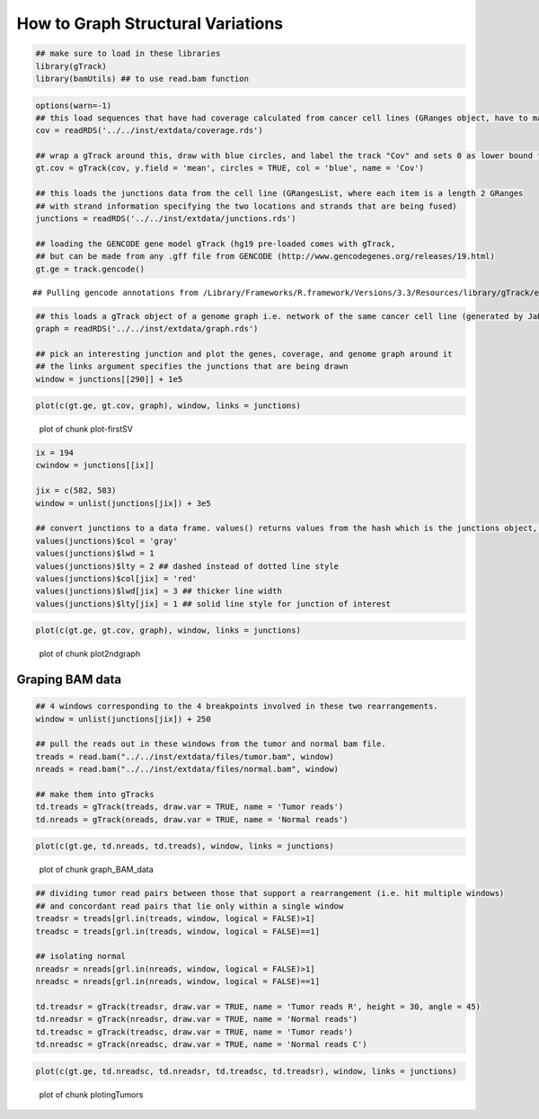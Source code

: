 How to Graph Structural Variations
=====================================



.. sourcecode:: r
    

    ## make sure to load in these libraries
    library(gTrack)
    library(bamUtils) ## to use read.bam function 



.. sourcecode:: r
    

    options(warn=-1)
    ## this load sequences that have had coverage calculated from cancer cell lines (GRanges object, have to make into a gTrack)
    cov = readRDS('../../inst/extdata/coverage.rds')
    
    ## wrap a gTrack around this, draw with blue circles, and label the track "Cov" and sets 0 as lower bound for all views 
    gt.cov = gTrack(cov, y.field = 'mean', circles = TRUE, col = 'blue', name = 'Cov')
    
    ## this loads the junctions data from the cell line (GRangesList, where each item is a length 2 GRanges
    ## with strand information specifying the two locations and strands that are being fused) 
    junctions = readRDS('../../inst/extdata/junctions.rds')
    
    ## loading the GENCODE gene model gTrack (hg19 pre-loaded comes with gTrack,
    ## but can be made from any .gff file from GENCODE (http://www.gencodegenes.org/releases/19.html)
    gt.ge = track.gencode()


::

    ## Pulling gencode annotations from /Library/Frameworks/R.framework/Versions/3.3/Resources/library/gTrack/extdata/gencode.composite.collapsed.rds


.. sourcecode:: r
    

    ## this loads a gTrack object of a genome graph i.e. network of the same cancer cell line (generated by JaBba)
    graph = readRDS('../../inst/extdata/graph.rds')
    
    ## pick an interesting junction and plot the genes, coverage, and genome graph around it
    ## the links argument specifies the junctions that are being drawn
    window = junctions[[290]] + 1e5



.. sourcecode:: r
    

    plot(c(gt.ge, gt.cov, graph), window, links = junctions)

.. figure:: figure/plot-firstSV-1.png
    :alt: plot of chunk plot-firstSV

    plot of chunk plot-firstSV


.. sourcecode:: r
    

    ix = 194
    cwindow = junctions[[ix]]
    
    jix = c(582, 583)
    window = unlist(junctions[jix]) + 3e5
    
    ## convert junctions to a data frame. values() returns values from the hash which is the junctions object, in this example.
    values(junctions)$col = 'gray'
    values(junctions)$lwd = 1
    values(junctions)$lty = 2 ## dashed instead of dotted line style
    values(junctions)$col[jix] = 'red'
    values(junctions)$lwd[jix] = 3 ## thicker line width
    values(junctions)$lty[jix] = 1 ## solid line style for junction of interest



.. sourcecode:: r
    

    plot(c(gt.ge, gt.cov, graph), window, links = junctions)

.. figure:: figure/plot2ndgraph-1.png
    :alt: plot of chunk plot2ndgraph

    plot of chunk plot2ndgraph

Graping BAM data
~~~~~~~~~~~~~~~~


.. sourcecode:: r
    

    ## 4 windows corresponding to the 4 breakpoints involved in these two rearrangements.
    window = unlist(junctions[jix]) + 250
    
    ## pull the reads out in these windows from the tumor and normal bam file.
    treads = read.bam("../../inst/extdata/files/tumor.bam", window)
    nreads = read.bam("../../inst/extdata/files/normal.bam", window)
    
    ## make them into gTracks
    td.treads = gTrack(treads, draw.var = TRUE, name = 'Tumor reads')
    td.nreads = gTrack(nreads, draw.var = TRUE, name = 'Normal reads')



.. sourcecode:: r
    

    plot(c(gt.ge, td.nreads, td.treads), window, links = junctions)

.. figure:: figure/graph_BAM_data-1.png
    :alt: plot of chunk graph_BAM_data

    plot of chunk graph_BAM_data


.. sourcecode:: r
    

    ## dividing tumor read pairs between those that support a rearrangement (i.e. hit multiple windows)
    ## and concordant read pairs that lie only within a single window
    treadsr = treads[grl.in(treads, window, logical = FALSE)>1]
    treadsc = treads[grl.in(treads, window, logical = FALSE)==1]
    
    ## isolating normal
    nreadsr = nreads[grl.in(nreads, window, logical = FALSE)>1]
    nreadsc = nreads[grl.in(nreads, window, logical = FALSE)==1]
    
    td.treadsr = gTrack(treadsr, draw.var = TRUE, name = 'Tumor reads R', height = 30, angle = 45)
    td.nreadsr = gTrack(nreadsr, draw.var = TRUE, name = 'Normal reads')
    td.treadsc = gTrack(treadsc, draw.var = TRUE, name = 'Tumor reads')
    td.nreadsc = gTrack(nreadsc, draw.var = TRUE, name = 'Normal reads C')



.. sourcecode:: r
    

    plot(c(gt.ge, td.nreadsc, td.nreadsr, td.treadsc, td.treadsr), window, links = junctions)

.. figure:: figure/plotingTumors-1.png
    :alt: plot of chunk plotingTumors

    plot of chunk plotingTumors

